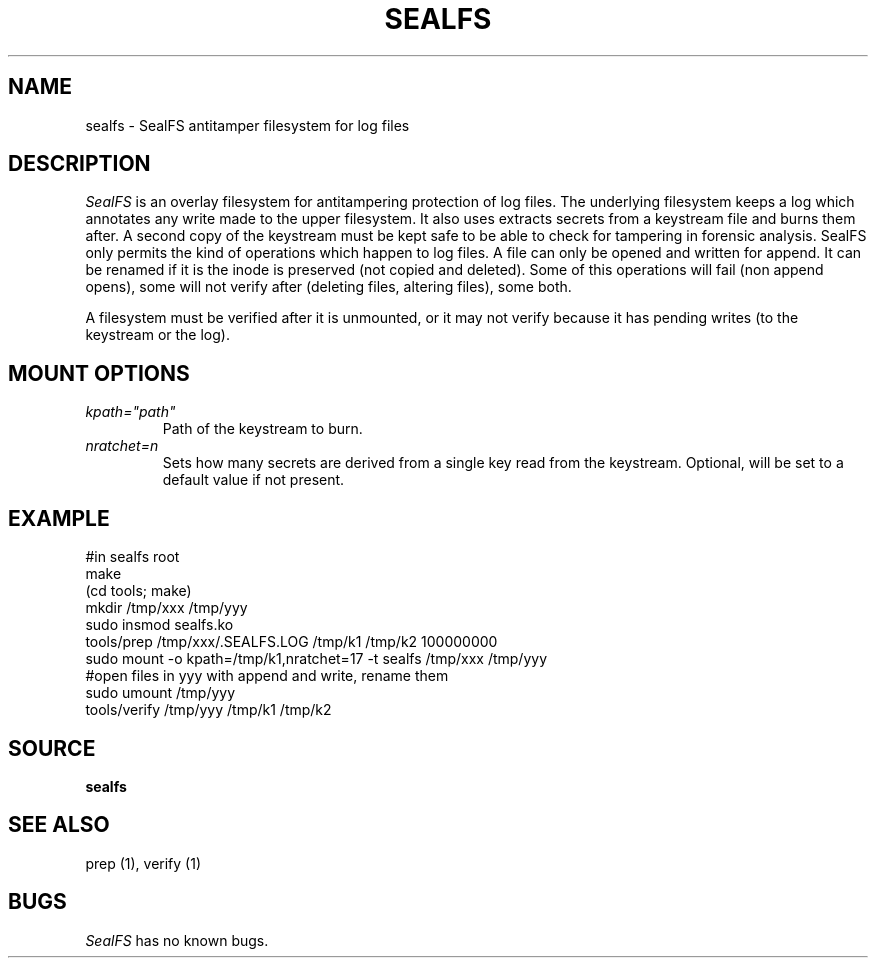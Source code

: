 .TH SEALFS 5
.SH NAME
sealfs \- SealFS antitamper filesystem for log files
.SH DESCRIPTION
.I SealFS
is an overlay filesystem for antitampering protection of log files. The underlying filesystem keeps a
log which annotates any write made to the upper filesystem. It also uses extracts secrets from a
keystream file and burns them after. A second copy of the keystream must be kept safe to
be able to check for tampering in forensic analysis.
SealFS only permits the kind of operations which happen to log files. A file can only be opened
and written for append. It can be renamed if it is the inode is preserved (not copied and deleted).
Some of this operations will fail (non append opens), some will not verify after (deleting files,
altering files), some both.

A filesystem must be verified after it is unmounted, or it may not verify because it has pending
writes (to the keystream or the log).

.SH MOUNT OPTIONS
.TP
.I kpath="path"
Path of the keystream to burn.
.TP
.I nratchet=n
Sets how many secrets are derived from a single key read from the keystream. Optional, will be
set to a default value if not present.

.SH EXAMPLE
.EX
#in sealfs root
make
(cd tools; make)
mkdir /tmp/xxx /tmp/yyy
sudo insmod sealfs.ko
tools/prep /tmp/xxx/.SEALFS.LOG /tmp/k1 /tmp/k2 100000000
sudo mount -o kpath=/tmp/k1,nratchet=17 -t sealfs /tmp/xxx /tmp/yyy
#open files in yyy with append and write, rename them
sudo umount /tmp/yyy
tools/verify /tmp/yyy /tmp/k1 /tmp/k2
.EE
.LP
.SH SOURCE
.B sealfs
.SH SEE ALSO
prep (1), verify (1)
.SH BUGS
.I SealFS
has no known bugs.
